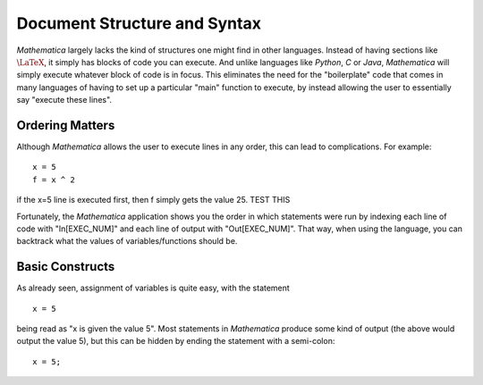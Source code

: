 Document Structure and Syntax
=============================
*Mathematica* largely lacks the kind of structures one might find in other languages. Instead of
having sections like :math:`\LaTeX`, it simply has blocks of code you can execute. And unlike
languages like *Python*, *C* or *Java*, *Mathematica* will simply execute whatever block of code
is in focus. This eliminates the need for the "boilerplate" code that comes in many languages
of having to set up a particular "main" function to execute, by instead allowing the user
to essentially say "execute these lines".

Ordering Matters
----------------
Although *Mathematica* allows the user to execute lines in any order, this can lead to complications.
For example:

::

	x = 5
	f = x ^ 2

if the x=5 line is executed first, then f simply gets the value 25. TEST THIS

Fortunately, the *Mathematica* application shows you the order in which statements were run by indexing
each line of code with "In[EXEC_NUM]" and each line of output with "Out[EXEC_NUM]". That way, when
using the language, you can backtrack what the values of variables/functions should be.

Basic Constructs
----------------
As already seen, assignment of variables is quite easy, with the statement

::

	x = 5

being read as "x is given the value 5". Most statements in *Mathematica* produce some kind of output
(the above would output the value 5), but this can be hidden by ending the statement with a semi-colon:

::

	x = 5;



